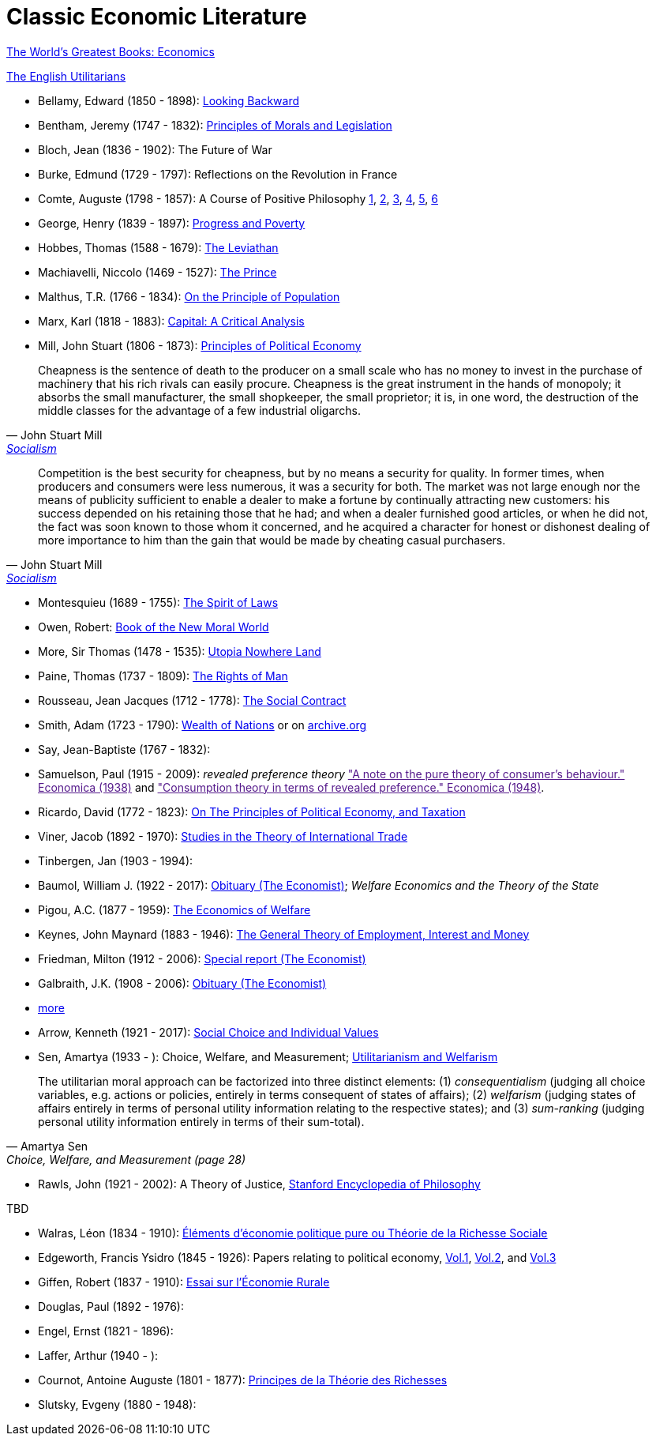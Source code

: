 = Classic Economic Literature


link:http://www.gutenberg.org/files/25009/25009-h/25009-h.htm[The World's Greatest Books: Economics]

link:http://www.gutenberg.org/files/27597/27597-h/27597-h.htm[The English Utilitarians]

* Bellamy, Edward (1850 - 1898): link:http://www.gutenberg.org/ebooks/624[Looking Backward]
* Bentham, Jeremy (1747 - 1832): link:https://www.utilitarianism.com/jeremy-bentham/index.html[Principles of Morals and Legislation]
* Bloch, Jean (1836 - 1902): The Future of War
* Burke, Edmund (1729 - 1797): Reflections on the Revolution in France
* Comte, Auguste (1798 - 1857): A Course of Positive Philosophy link:http://www.gutenberg.org/ebooks/31881[1], link:http://www.gutenberg.org/ebooks/31882[2], link:http://www.gutenberg.org/ebooks/31883[3], link:http://www.gutenberg.org/ebooks/31947[4], link:http://www.gutenberg.org/ebooks/52880[5], link:http://www.gutenberg.org/ebooks/50786[6] 	
* George, Henry (1839 - 1897): link:http://www.gutenberg.org/ebooks/55308[Progress and Poverty]
* Hobbes, Thomas (1588 - 1679): link:http://www.gutenberg.org/ebooks/3207[The Leviathan]
* Machiavelli, Niccolo (1469 - 1527): link:http://www.gutenberg.org/ebooks/57037[The Prince]
* Malthus, T.R. (1766 - 1834): link:http://www.gutenberg.org/ebooks/4239[On the Principle of Population]
* Marx, Karl (1818 - 1883): link:https://www.marxists.org/archive/marx/works/1867-c1/index.htm[Capital: A Critical Analysis] 
* Mill, John Stuart (1806 - 1873): link:http://www.gutenberg.org/ebooks/30107[Principles of Political Economy] 

"Cheapness is the
    sentence of death to the producer on a small scale who has no
    money to invest in the purchase of machinery that his rich
    rivals can easily procure. Cheapness is the great instrument in
    the hands of monopoly; it absorbs the small manufacturer, the
    small shopkeeper, the small proprietor; it is, in one word, the
    destruction of the middle classes for the advantage of a few
    industrial oligarchs."
-- John Stuart Mill, link:http://www.gutenberg.org/ebooks/38138[Socialism]


"Competition is the best security for cheapness, but by no
means a security for quality. In former times, when producers and
consumers were less numerous, it was a security for both. The market
was not large enough nor the means of publicity sufficient to enable a
dealer to make a fortune by continually attracting new customers: his
success depended on his retaining those that he had; and when a dealer
furnished good articles, or when he did not, the fact was soon known
to those whom it concerned, and he acquired a character for honest or
dishonest dealing of more importance to him than the gain that would
be made by cheating casual purchasers."
-- John Stuart Mill, link:http://www.gutenberg.org/ebooks/38138[Socialism]
  
* Montesquieu (1689 - 1755): link:http://www.gutenberg.org/ebooks/27573[The Spirit of Laws]
* Owen, Robert: link:https://babel.hathitrust.org/cgi/pt?id=umn.31951001993567t&view=1up&seq=7[Book of the New Moral World]
* More, Sir Thomas (1478 - 1535): link:http://www.gutenberg.org/ebooks/2130[Utopia Nowhere Land]
* Paine, Thomas (1737 - 1809): link:http://www.gutenberg.org/ebooks/31270[The Rights of Man]
* Rousseau, Jean Jacques (1712 - 1778): link:http://www.gutenberg.org/ebooks/46333[The Social Contract]
* Smith, Adam (1723 - 1790): link:http://www.gutenberg.org/ebooks/3300[Wealth of Nations] or on link:https://archive.org/details/selectchaptersa00smitgoog/page/n30/mode/2up[ archive.org]
* Say, Jean-Baptiste (1767 - 1832):
* Samuelson, Paul (1915 - 2009): _revealed preference theory_ link:["A note on the pure theory of consumer's behaviour." Economica (1938)] and link:["Consumption theory in terms of revealed preference." Economica (1948)].
* Ricardo, David (1772 - 1823): link:http://www.gutenberg.org/ebooks/33310[On The Principles of Political Economy, and Taxation]
* Viner, Jacob (1892 - 1970): link:https://cdn.mises.org/Studies%20in%20the%20Theory%20of%20International%20Trade_3.pdf[Studies in the Theory of International Trade]
* Tinbergen, Jan (1903 - 1994): 
* Baumol, William J. (1922 - 2017): link:https://www.economist.com/finance-and-economics/2017/05/11/william-baumol-a-great-economist-died-on-may-4th[Obituary (The Economist)]; _Welfare Economics and the Theory of the State_
* Pigou, A.C. (1877 - 1959): link:https://www.econlib.org/library/NPDBooks/Pigou/pgEW.html[The Economics of Welfare]
* Keynes, John Maynard (1883 - 1946): link:https://www.marxists.org/reference/subject/economics/keynes/general-theory/[The General Theory of Employment, Interest and Money]
* Friedman, Milton (1912 - 2006): link:https://www.economist.com/special-report/2006/11/23/a-heavyweight-champ-at-five-foot-two[Special report (The Economist)]
* Galbraith, J.K. (1908 - 2006): link:https://www.economist.com/obituary/2006/05/04/john-kenneth-galbraith[Obituary (The Economist)]
* link:https://www.marxists.org/reference/subject/economics/[more]

* Arrow, Kenneth (1921 - 2017): link:https://www.jstor.org/stable/j.ctt1nqb90[Social Choice and Individual Values]
* Sen, Amartya (1933 - ): Choice, Welfare, and Measurement; link:https://www.jstor.org/stable/2025934[Utilitarianism and Welfarism]

"The utilitarian moral approach can be factorized into three distinct elements: (1) _consequentialism_ (judging all choice variables, e.g. actions or policies, entirely in terms consequent of states of affairs); (2) _welfarism_ (judging states of affairs entirely in terms of personal utility information relating to the respective states); and (3) _sum-ranking_ (judging personal utility information entirely in terms of their sum-total)."
-- Amartya Sen, Choice, Welfare, and Measurement (page 28)

* Rawls, John (1921 - 2002): A Theory of Justice, link:https://plato.stanford.edu/entries/rawls/[Stanford Encyclopedia of Philosophy]

TBD

* Walras, Léon (1834 - 1910): link:https://gallica.bnf.fr/ark:/12148/bpt6k1181431v[Éléments d'économie politique pure ou Théorie de la Richesse Sociale]
* Edgeworth, Francis Ysidro (1845 - 1926): Papers relating to political economy, link:https://gallica.bnf.fr/ark:/12148/bpt6k243783[Vol.1], link:https://gallica.bnf.fr/ark:/12148/bpt6k24390z[Vol.2], and link:https://gallica.bnf.fr/ark:/12148/bpt6k243919[Vol.3]
* Giffen, Robert (1837 - 1910): link:https://gallica.bnf.fr/ark:/12148/bpt6k27861g[Essai sur l'Économie Rurale]
* Douglas, Paul (1892 - 1976):
* Engel, Ernst (1821 - 1896):
* Laffer, Arthur (1940 - ):
* Cournot, Antoine Auguste (1801 - 1877): link:https://gallica.bnf.fr/ark:/12148/bpt6k106150v[Principes de la Théorie des Richesses]
* Slutsky, Evgeny (1880 - 1948):
